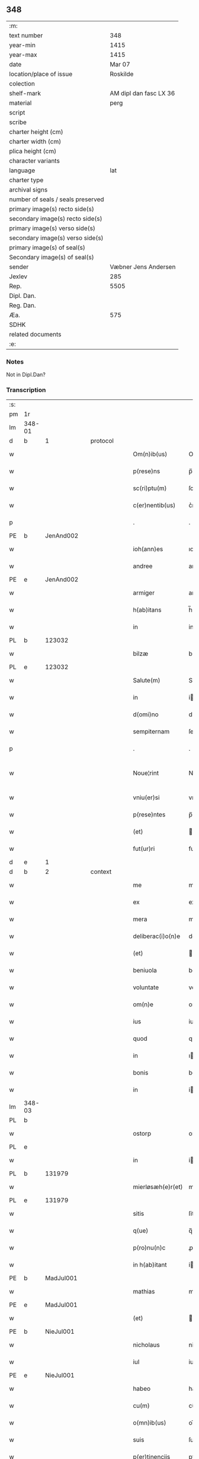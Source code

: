 ** 348

| :m:                               |                        |
| text number                       |                    348 |
| year-min                          |                   1415 |
| year-max                          |                   1415 |
| date                              |                 Mar 07 |
| location/place of issue           |               Roskilde |
| colection                         |                        |
| shelf-mark                        | AM dipl dan fasc LX 36 |
| material                          |                   perg |
| script                            |                        |
| scribe                            |                        |
| charter height (cm)               |                        |
| charter width (cm)                |                        |
| plica height (cm)                 |                        |
| character variants                |                        |
| language                          |                    lat |
| charter type                      |                        |
| archival signs                    |                        |
| number of seals / seals preserved |                        |
| primary image(s) recto side(s)    |                        |
| secondary image(s) recto side(s)  |                        |
| primary image(s) verso side(s)    |                        |
| secondary image(s) verso side(s)  |                        |
| primary image(s) of seal(s)       |                        |
| Secondary image(s) of seal(s)     |                        |
| sender                            |   Væbner Jens Andersen |
| Jexlev                            |                    285 |
| Rep.                              |                   5505 |
| Dipl. Dan.                        |                        |
| Reg. Dan.                         |                        |
| Æa.                               |                    575 |
| SDHK                              |                        |
| related documents                 |                        |
| :e:                               |                        |

*** Notes
Not in Dipl.Dan?

*** Transcription
| :s: |        |   |   |   |   |                      |              |             |   |   |   |     |   |   |   |               |
| pm  | 1r     |   |   |   |   |                      |              |             |   |   |   |     |   |   |   |               |
| lm  | 348-01 |   |   |   |   |                      |              |             |   |   |   |     |   |   |   |               |
| d  | b      | 1  |   | protocol  |   |                      |              |             |   |   |   |     |   |   |   |               |
| w   |        |   |   |   |   | Om(n)ib(us)          | Om̅ıbꝫ        |             |   |   |   | lat |   |   |   |        348-01 |
| w   |        |   |   |   |   | p(rese)ns            | p̅ns          |             |   |   |   | lat |   |   |   |        348-01 |
| w   |        |   |   |   |   | sc(ri)ptu(m)         | ſcptu̅       |             |   |   |   | lat |   |   |   |        348-01 |
| w   |        |   |   |   |   | c(er)nentib(us)      | c͛nentıbꝫ     |             |   |   |   | lat |   |   |   |        348-01 |
| p   |        |   |   |   |   | .                    | .            |             |   |   |   | lat |   |   |   |        348-01 |
| PE  | b      | JenAnd002  |   |   |   |                      |              |             |   |   |   |     |   |   |   |               |
| w   |        |   |   |   |   | ioh(ann)es           | ıoh̅es        |             |   |   |   | lat |   |   |   |        348-01 |
| w   |        |   |   |   |   | andree               | andꝛee       |             |   |   |   | lat |   |   |   |        348-01 |
| PE  | e      | JenAnd002  |   |   |   |                      |              |             |   |   |   |     |   |   |   |               |
| w   |        |   |   |   |   | armiger              | armiger      |             |   |   |   | lat |   |   |   |        348-01 |
| w   |        |   |   |   |   | h(ab)itans           | h̅ıtans       |             |   |   |   | lat |   |   |   |        348-01 |
| w   |        |   |   |   |   | in                   | in           |             |   |   |   | lat |   |   |   |        348-01 |
| PL  | b      |   123032|   |   |   |                      |              |             |   |   |   |     |   |   |   |               |
| w   |        |   |   |   |   | bilzæ                | bılzæ        |             |   |   |   | lat |   |   |   |        348-01 |
| PL  | e      |   123032|   |   |   |                      |              |             |   |   |   |     |   |   |   |               |
| w   |        |   |   |   |   | Salute(m)            | Salute̅       |             |   |   |   | lat |   |   |   |        348-01 |
| w   |        |   |   |   |   | in                   | i           |             |   |   |   | lat |   |   |   |        348-01 |
| w   |        |   |   |   |   | d(omi)no             | dn̅o          |             |   |   |   | lat |   |   |   |        348-01 |
| w   |        |   |   |   |   | sempiternam          | ſempıterna  |             |   |   |   | lat |   |   |   |        348-01 |
| p   |        |   |   |   |   | .                    | .            |             |   |   |   | lat |   |   |   |        348-01 |
| w   |        |   |   |   |   | Noue¦rint            | Noue¦rint    |             |   |   |   | lat |   |   |   | 348-01—348-02 |
| w   |        |   |   |   |   | vniu(er)si           | vniu͛ſi       |             |   |   |   | lat |   |   |   |        348-02 |
| w   |        |   |   |   |   | p(rese)ntes          | p̅ntes        |             |   |   |   | lat |   |   |   |        348-02 |
| w   |        |   |   |   |   | (et)                 |             |             |   |   |   | lat |   |   |   |        348-02 |
| w   |        |   |   |   |   | fut(ur)ri            | futᷣri        |             |   |   |   | lat |   |   |   |        348-02 |
| d  | e      | 1  |   |   |   |                      |              |             |   |   |   |     |   |   |   |               |
| d  | b      | 2  |   | context  |   |                      |              |             |   |   |   |     |   |   |   |               |
| w   |        |   |   |   |   | me                   | me           |             |   |   |   | lat |   |   |   |        348-02 |
| w   |        |   |   |   |   | ex                   | ex           |             |   |   |   | lat |   |   |   |        348-02 |
| w   |        |   |   |   |   | mera                 | mera         |             |   |   |   | lat |   |   |   |        348-02 |
| w   |        |   |   |   |   | deliberac(i)o(n)e    | deliberac̅oe  |             |   |   |   | lat |   |   |   |        348-02 |
| w   |        |   |   |   |   | (et)                 |             |             |   |   |   | lat |   |   |   |        348-02 |
| w   |        |   |   |   |   | beniuola             | beniuola     |             |   |   |   | lat |   |   |   |        348-02 |
| w   |        |   |   |   |   | voluntate            | voluntate    |             |   |   |   | lat |   |   |   |        348-02 |
| w   |        |   |   |   |   | om(n)e               | om̅e          |             |   |   |   | lat |   |   |   |        348-02 |
| w   |        |   |   |   |   | ius                  | ius          |             |   |   |   | lat |   |   |   |        348-02 |
| w   |        |   |   |   |   | quod                 | quod         |             |   |   |   | lat |   |   |   |        348-02 |
| w   |        |   |   |   |   | in                   | ı           |             |   |   |   | lat |   |   |   |        348-02 |
| w   |        |   |   |   |   | bonis                | bonis        |             |   |   |   | lat |   |   |   |        348-02 |
| w   |        |   |   |   |   | in                   | i           |             |   |   |   | lat |   |   |   |        348-02 |
| lm  | 348-03 |   |   |   |   |                      |              |             |   |   |   |     |   |   |   |               |
| PL  | b      |   |   |   |   |                      |              |             |   |   |   |     |   |   |   |               |
| w   |        |   |   |   |   | ostorp               | oﬅoꝛp        |             |   |   |   | lat |   |   |   |        348-03 |
| PL  | e      |   |   |   |   |                      |              |             |   |   |   |     |   |   |   |               |
| w   |        |   |   |   |   | in                   | i           |             |   |   |   | lat |   |   |   |        348-03 |
| PL  | b      |   131979|   |   |   |                      |              |             |   |   |   |     |   |   |   |               |
| w   |        |   |   |   |   | mierløsæh(e)r(et)    | mierløſæhr̅   |             |   |   |   | lat |   |   |   |        348-03 |
| PL  | e      |   131979|   |   |   |                      |              |             |   |   |   |     |   |   |   |               |
| w   |        |   |   |   |   | sitis                | ſitis        |             |   |   |   | lat |   |   |   |        348-03 |
| w   |        |   |   |   |   | q(ue)                | q̅            |             |   |   |   | lat |   |   |   |        348-03 |
| w   |        |   |   |   |   | p(ro)nu(n)c          | ꝓnu̅c         |             |   |   |   | lat |   |   |   |        348-03 |
| w   |        |   |   |   |   | in h(ab)itant        | i hı̅tat    |             |   |   |   | lat |   |   |   |        348-03 |
| PE  | b      | MadJul001  |   |   |   |                      |              |             |   |   |   |     |   |   |   |               |
| w   |        |   |   |   |   | mathias              | mathias      |             |   |   |   | lat |   |   |   |        348-03 |
| PE  | e      | MadJul001  |   |   |   |                      |              |             |   |   |   |     |   |   |   |               |
| w   |        |   |   |   |   | (et)                 |             |             |   |   |   | lat |   |   |   |        348-03 |
| PE  | b      | NieJul001  |   |   |   |                      |              |             |   |   |   |     |   |   |   |               |
| w   |        |   |   |   |   | nicholaus            | nicholaus    |             |   |   |   | lat |   |   |   |        348-03 |
| w   |        |   |   |   |   | iul                  | iul          |             |   |   |   | lat |   |   |   |        348-03 |
| PE  | e      | NieJul001  |   |   |   |                      |              |             |   |   |   |     |   |   |   |               |
| w   |        |   |   |   |   | habeo                | habeo        |             |   |   |   | lat |   |   |   |        348-03 |
| w   |        |   |   |   |   | cu(m)                | cu̅           |             |   |   |   | lat |   |   |   |        348-03 |
| w   |        |   |   |   |   | o(mn)ib(us)          | oı̅bꝫ         |             |   |   |   | lat |   |   |   |        348-03 |
| w   |        |   |   |   |   | suis                 | ſuis         |             |   |   |   | lat |   |   |   |        348-03 |
| w   |        |   |   |   |   | p(er)tinencijs       | ꝑtınencijs   |             |   |   |   | lat |   |   |   |        348-03 |
| w   |        |   |   |   |   | claus¦tro            | clauſ¦tro    |             |   |   |   | lat |   |   |   | 348-03—348-04 |
| w   |        |   |   |   |   | s(an)c(t)e           | ſc̅e          |             |   |   |   | lat |   |   |   |        348-04 |
| w   |        |   |   |   |   | clare                | clare        |             |   |   |   | lat |   |   |   |        348-04 |
| PL  | b      |   149380|   |   |   |                      |              |             |   |   |   |     |   |   |   |               |
| w   |        |   |   |   |   | rosk(ildis)          | roꝭ         |             |   |   |   | lat |   |   |   |        348-04 |
| PL  | e      |   149380|   |   |   |                      |              |             |   |   |   |     |   |   |   |               |
| w   |        |   |   |   |   | (con)fero            | ꝯfero        |             |   |   |   | lat |   |   |   |        348-04 |
| w   |        |   |   |   |   | p(ro)                | ꝓ            |             |   |   |   | lat |   |   |   |        348-04 |
| w   |        |   |   |   |   | salute               | ſalute       |             |   |   |   | lat |   |   |   |        348-04 |
| w   |        |   |   |   |   | a(n)i(m)aru(m)       | aı̅aru̅        |             |   |   |   | lat |   |   |   |        348-04 |
| w   |        |   |   |   |   | p(ar)entu(m)         | ꝑentu̅        |             |   |   |   | lat |   |   |   |        348-04 |
| w   |        |   |   |   |   | meor(um)             | meoꝝ         |             |   |   |   | lat |   |   |   |        348-04 |
| w   |        |   |   |   |   | (et)                 |             |             |   |   |   | lat |   |   |   |        348-04 |
| w   |        |   |   |   |   | mee                  | mee          |             |   |   |   | lat |   |   |   |        348-04 |
| w   |        |   |   |   |   | scoto                | ſcoto        |             |   |   |   | lat |   |   |   |        348-04 |
| w   |        |   |   |   |   | libere               | libere       |             |   |   |   | lat |   |   |   |        348-04 |
| w   |        |   |   |   |   | (et)                 |             |             |   |   |   | lat |   |   |   |        348-04 |
| w   |        |   |   |   |   | resigno              | reſigno      |             |   |   |   | lat |   |   |   |        348-04 |
| w   |        |   |   |   |   | pure                 | pure         |             |   |   |   | lat |   |   |   |        348-04 |
| w   |        |   |   |   |   | p(ro)p(ter)          | ̅            |             |   |   |   | lat |   |   |   |        348-04 |
| w   |        |   |   |   |   | d(eu)m               | d̅           |             |   |   |   | lat |   |   |   |        348-04 |
| w   |        |   |   |   |   | tali                 | tali         |             |   |   |   | lat |   |   |   |        348-04 |
| w   |        |   |   |   |   | (con)di¦cione        | ꝯdi¦cione    |             |   |   |   | lat |   |   |   | 348-04—348-05 |
| w   |        |   |   |   |   | q(uod)               | ꝙ            |             |   |   |   | lat |   |   |   |        348-05 |
| w   |        |   |   |   |   | abb(atiss)a          | abb̅a         |             |   |   |   | lat |   |   |   |        348-05 |
| w   |        |   |   |   |   | (et)                 |             |             |   |   |   | lat |   |   |   |        348-05 |
| w   |        |   |   |   |   | sorores              | ſoꝛoꝛes      |             |   |   |   | lat |   |   |   |        348-05 |
| w   |        |   |   |   |   | p(re)dicti           | p̅dicti       |             |   |   |   | lat |   |   |   |        348-05 |
| w   |        |   |   |   |   | claust(ri)           | clauﬅ       |             |   |   |   | lat |   |   |   |        348-05 |
| w   |        |   |   |   |   | q(ue)                | q̅            |             |   |   |   | lat |   |   |   |        348-05 |
| w   |        |   |   |   |   | p(ro)                | ꝓ            |             |   |   |   | lat |   |   |   |        348-05 |
| w   |        |   |   |   |   | temp(or)e            | temꝑe        |             |   |   |   | lat |   |   |   |        348-05 |
| w   |        |   |   |   |   | fuerint              | fuerint      |             |   |   |   | lat |   |   |   |        348-05 |
| w   |        |   |   |   |   | o(mn)i               | o̅ı           |             |   |   |   | lat |   |   |   |        348-05 |
| w   |        |   |   |   |   | a(n)no               | a̅no          |             |   |   |   | lat |   |   |   |        348-05 |
| n   |        |   |   |   |   | v                   | v           |             |   |   |   | lat |   |   |   |        348-05 |
| w   |        |   |   |   |   | feria                | feria        |             |   |   |   | lat |   |   |   |        348-05 |
| w   |        |   |   |   |   | an(te)               | an̅           |             |   |   |   | lat |   |   |   |        348-05 |
| w   |        |   |   |   |   | d(omi)nica(m)        | dn̅ıca̅        |             |   |   |   | lat |   |   |   |        348-05 |
| w   |        |   |   |   |   | q(ua)                | q           |             |   |   |   | lat |   |   |   |        348-05 |
| w   |        |   |   |   |   | cantat(ur)           | cantatᷣ       |             |   |   |   | lat |   |   |   |        348-05 |
| w   |        |   |   |   |   | letare               | letare       |             |   |   |   | lat |   |   |   |        348-05 |
| lm  | 348-06 |   |   |   |   |                      |              |             |   |   |   |     |   |   |   |               |
| w   |        |   |   |   |   | aniu(er)sariu(m)     | aniu͛ſarıu̅    |             |   |   |   | lat |   |   |   |        348-06 |
| w   |        |   |   |   |   | cu(m)                | cu̅           |             |   |   |   | lat |   |   |   |        348-06 |
| w   |        |   |   |   |   | vigilijs             | vigilijs     |             |   |   |   | lat |   |   |   |        348-06 |
| w   |        |   |   |   |   | in                   | i           |             |   |   |   | lat |   |   |   |        348-06 |
| w   |        |   |   |   |   | uesp(er)is           | ueſꝑis       |             |   |   |   | lat |   |   |   |        348-06 |
| w   |        |   |   |   |   | (et)                 |             |             |   |   |   | lat |   |   |   |        348-06 |
| w   |        |   |   |   |   | vna                  | vna          |             |   |   |   | lat |   |   |   |        348-06 |
| w   |        |   |   |   |   | missa                | mia         |             |   |   |   | lat |   |   |   |        348-06 |
| w   |        |   |   |   |   | cantata              | cantata      |             |   |   |   | lat |   |   |   |        348-06 |
| w   |        |   |   |   |   | de                   | de           |             |   |   |   | lat |   |   |   |        348-06 |
| w   |        |   |   |   |   | mane                 | mane         |             |   |   |   | lat |   |   |   |        348-06 |
| w   |        |   |   |   |   | p(ro)                | ꝓ            |             |   |   |   | lat |   |   |   |        348-06 |
| w   |        |   |   |   |   | salute               | ſalute       |             |   |   |   | lat |   |   |   |        348-06 |
| w   |        |   |   |   |   | a(n)i(m)aru(m)       | a̅ıaru̅        |             |   |   |   | lat |   |   |   |        348-06 |
| w   |        |   |   |   |   | p(ar)entu(m)         | ꝑentu̅        |             |   |   |   | lat |   |   |   |        348-06 |
| w   |        |   |   |   |   | meor(um)             | meoꝝ         |             |   |   |   | lat |   |   |   |        348-06 |
| w   |        |   |   |   |   | (et)                 |             |             |   |   |   | lat |   |   |   |        348-06 |
| w   |        |   |   |   |   | mee                  | mee          |             |   |   |   | lat |   |   |   |        348-06 |
| lm  | 348-07 |   |   |   |   |                      |              |             |   |   |   |     |   |   |   |               |
| w   |        |   |   |   |   | o(mn)i               | o̅ı           |             |   |   |   | lat |   |   |   |        348-07 |
| w   |        |   |   |   |   | a(n)no               | a̅no          |             |   |   |   | lat |   |   |   |        348-07 |
| w   |        |   |   |   |   | h(ab)eant            | he̅at        |             |   |   |   | lat |   |   |   |        348-07 |
| w   |        |   |   |   |   | celebrare            | celebꝛare    |             |   |   |   | lat |   |   |   |        348-07 |
| w   |        |   |   |   |   | hoc                  | hoc          |             |   |   |   | lat |   |   |   |        348-07 |
| w   |        |   |   |   |   | eciam                | ecia        |             |   |   |   | lat |   |   |   |        348-07 |
| w   |        |   |   |   |   | adiecto              | adiecto      |             |   |   |   | lat |   |   |   |        348-07 |
| w   |        |   |   |   |   | q(uod)               | ꝙ            |             |   |   |   | lat |   |   |   |        348-07 |
| w   |        |   |   |   |   | me                   | me           |             |   |   |   | lat |   |   |   |        348-07 |
| w   |        |   |   |   |   | viam                 | via         |             |   |   |   | lat |   |   |   |        348-07 |
| w   |        |   |   |   |   | vniu(er)se           | vniu͛ſe       |             |   |   |   | lat |   |   |   |        348-07 |
| w   |        |   |   |   |   | c(ar)nis             | cnis        |             |   |   |   | lat |   |   |   |        348-07 |
| w   |        |   |   |   |   | aggresso             | aggreo      |             |   |   |   | lat |   |   |   |        348-07 |
| w   |        |   |   |   |   | statim               | ﬅati        |             |   |   |   | lat |   |   |   |        348-07 |
| w   |        |   |   |   |   | exequias             | exequias     |             |   |   |   | lat |   |   |   |        348-07 |
| w   |        |   |   |   |   | vt                   | vt           |             |   |   |   | lat |   |   |   |        348-07 |
| lm  | 348-08 |   |   |   |   |                      |              |             |   |   |   |     |   |   |   |               |
| w   |        |   |   |   |   | eis                  | eis          |             |   |   |   | lat |   |   |   |        348-08 |
| w   |        |   |   |   |   | nu(n)ciatu(m)        | nu̅ciatu̅      |             |   |   |   | lat |   |   |   |        348-08 |
| w   |        |   |   |   |   | fuerit               | fuerit       |             |   |   |   | lat |   |   |   |        348-08 |
| w   |        |   |   |   |   | cu(m)                | cu̅           |             |   |   |   | lat |   |   |   |        348-08 |
| w   |        |   |   |   |   | vigilijs             | vigilijs     |             |   |   |   | lat |   |   |   |        348-08 |
| w   |        |   |   |   |   | (et)                 |             |             |   |   |   | lat |   |   |   |        348-08 |
| p   |        |   |   |   |   | .                    | .            |             |   |   |   | lat |   |   |   |        348-08 |
| n   |        |   |   |   |   | x                    | x            |             |   |   |   | lat |   |   |   |        348-08 |
| p   |        |   |   |   |   | .                    | .            |             |   |   |   | lat |   |   |   |        348-08 |
| w   |        |   |   |   |   | missis               | miis        |             |   |   |   | lat |   |   |   |        348-08 |
| w   |        |   |   |   |   | sollempnit(er)       | ſollempnit͛   |             |   |   |   | lat |   |   |   |        348-08 |
| w   |        |   |   |   |   | h(ab)eant            | he̅ant        |             |   |   |   | lat |   |   |   |        348-08 |
| w   |        |   |   |   |   | semel                | ſemel        |             |   |   |   | lat |   |   |   |        348-08 |
| w   |        |   |   |   |   | celebrare            | celebꝛare    |             |   |   |   | lat |   |   |   |        348-08 |
| p   |        |   |   |   |   | .                    | .            |             |   |   |   | lat |   |   |   |        348-08 |
| d  | e      | 2  |   |   |   |                      |              |             |   |   |   |     |   |   |   |               |
| d  | b      | 3  |   | eschatocol  |   |                      |              |             |   |   |   |     |   |   |   |               |
| w   |        |   |   |   |   | Jn                   | Jn           |             |   |   |   | lat |   |   |   |        348-08 |
| w   |        |   |   |   |   | cui(us)              | cuı᷒          |             |   |   |   | lat |   |   |   |        348-08 |
| w   |        |   |   |   |   | rei                  | reı          |             |   |   |   | lat |   |   |   |        348-08 |
| w   |        |   |   |   |   | testimo¦niu(m)       | teﬅio¦niu̅   |             |   |   |   | lat |   |   |   | 348-08—348-09 |
| w   |        |   |   |   |   | sigillum             | ſıgillu     |             |   |   |   | lat |   |   |   |        348-09 |
| de  | b      |   |   |   |   |                      | overstrike   |             |   |   |   |     |   |   |   |               |
| w   |        |   |   |   |   | n(ost)ri co(n)uentus | nr̅i co̅uentus |             |   |   |   | lat |   |   |   |        348-09 |
| de  | e      |   |   |   |   |                      |              |             |   |   |   |     |   |   |   |               |
| ad  | b      |   |   |   |   |                      |              | margin-left |   |   |   |     |   |   |   |               |
| w   |        |   |   |   |   | meu(m)               | meu̅          |             |   |   |   | lat |   |   |   |        348-09 |
| ad  | e      |   |   |   |   |                      |              |             |   |   |   |     |   |   |   |               |
| w   |        |   |   |   |   | vna(m)               | vna̅          |             |   |   |   | lat |   |   |   |        348-09 |
| w   |        |   |   |   |   | cu(m)                | cu̅           |             |   |   |   | lat |   |   |   |        348-09 |
| w   |        |   |   |   |   | sigillis             | ſigıllis     |             |   |   |   | lat |   |   |   |        348-09 |
| w   |        |   |   |   |   | ho(no)rabiliu(m)     | ho̅ꝛabıliu̅    |             |   |   |   | lat |   |   |   |        348-09 |
| w   |        |   |   |   |   | viror(um)            | viroꝝ        |             |   |   |   | lat |   |   |   |        348-09 |
| w   |        |   |   |   |   | v(idelicet)          | vꝫ           |             |   |   |   | lat |   |   |   |        348-09 |
| w   |        |   |   |   |   | d(omi)ni             | dn̅ı          |             |   |   |   | lat |   |   |   |        348-09 |
| PE  | b      | NieBos002  |   |   |   |                      |              |             |   |   |   |     |   |   |   |               |
| w   |        |   |   |   |   | nicholai             | nicholai     |             |   |   |   | lat |   |   |   |        348-09 |
| w   |        |   |   |   |   | boecij               | boecıj       |             |   |   |   | lat |   |   |   |        348-09 |
| PE  | e      | NieBos002  |   |   |   |                      |              |             |   |   |   |     |   |   |   |               |
| w   |        |   |   |   |   | canonici             | canonici     |             |   |   |   | lat |   |   |   |        348-09 |
| PL  | b      |   149195|   |   |   |                      |              |             |   |   |   |     |   |   |   |               |
| w   |        |   |   |   |   | rosk(ildensis)       | roꝭ         |             |   |   |   | lat |   |   |   |        348-09 |
| PL  | e      |   149195|   |   |   |                      |              |             |   |   |   |     |   |   |   |               |
| w   |        |   |   |   |   | (et)                 |             |             |   |   |   | lat |   |   |   |        348-09 |
| lm  | 348-10 |   |   |   |   |                      |              |             |   |   |   |     |   |   |   |               |
| w   |        |   |   |   |   | ⸡(et)⸠               | ⸡⸠          |             |   |   |   | lat |   |   |   |        348-10 |
| w   |        |   |   |   |   | p(re)uisoris         | p̅uıſoꝛis     |             |   |   |   | lat |   |   |   |        348-10 |
| w   |        |   |   |   |   | claust(ri)           | clauﬅ       |             |   |   |   | lat |   |   |   |        348-10 |
| w   |        |   |   |   |   | s(an)c(t)e           | ſc̅e          |             |   |   |   | lat |   |   |   |        348-10 |
| w   |        |   |   |   |   | clare                | clare        |             |   |   |   | lat |   |   |   |        348-10 |
| w   |        |   |   |   |   | (et)                 |             |             |   |   |   | lat |   |   |   |        348-10 |
| PE  | b      | PedMor003  |   |   |   |                      |              |             |   |   |   |     |   |   |   |               |
| w   |        |   |   |   |   | pet(ri)              | pet         |             |   |   |   | lat |   |   |   |        348-10 |
| w   |        |   |   |   |   | martæns(un)          | martæn      |             |   |   |   | lat |   |   |   |        348-10 |
| PE  | e      | PedMor003  |   |   |   |                      |              |             |   |   |   |     |   |   |   |               |
| w   |        |   |   |   |   | armigeri             | armigeri     |             |   |   |   | lat |   |   |   |        348-10 |
| w   |        |   |   |   |   | (et)                 |             |             |   |   |   | lat |   |   |   |        348-10 |
| w   |        |   |   |   |   | p(re)uisoris         | p̅uıſoꝛis     |             |   |   |   | lat |   |   |   |        348-10 |
| w   |        |   |   |   |   | claust(ri)           | clauﬅ       |             |   |   |   | lat |   |   |   |        348-10 |
| w   |        |   |   |   |   | b(ea)te              | bt̅e          |             |   |   |   | lat |   |   |   |        348-10 |
| w   |        |   |   |   |   | u(ir)gi(ni)s         | ugı̅s        |             |   |   |   | lat |   |   |   |        348-10 |
| PL  | b      |   149195|   |   |   |                      |              |             |   |   |   |     |   |   |   |               |
| w   |        |   |   |   |   | rosk(ildis)          | roꝭ         |             |   |   |   | lat |   |   |   |        348-10 |
| PL  | e      |   149195|   |   |   |                      |              |             |   |   |   |     |   |   |   |               |
| w   |        |   |   |   |   | p(rese)ntib(us)      | p̅ntibꝫ       |             |   |   |   | lat |   |   |   |        348-10 |
| w   |        |   |   |   |   | e(st)                | e̅            |             |   |   |   | lat |   |   |   |        348-10 |
| lm  | 348-11 |   |   |   |   |                      |              |             |   |   |   |     |   |   |   |               |
| w   |        |   |   |   |   | appensum             | aenſu      |             |   |   |   | lat |   |   |   |        348-11 |
| w   |        |   |   |   |   | Datu(m)              | Datu̅         |             |   |   |   | lat |   |   |   |        348-11 |
| PL  | b      |   149195|   |   |   |                      |              |             |   |   |   |     |   |   |   |               |
| w   |        |   |   |   |   | rosk(ildis)          | roꝭ         |             |   |   |   | lat |   |   |   |        348-11 |
| PL  | e      |   149195|   |   |   |                      |              |             |   |   |   |     |   |   |   |               |
| w   |        |   |   |   |   | a(n)no               | a̅no          |             |   |   |   | lat |   |   |   |        348-11 |
| w   |        |   |   |   |   | d(omi)ni             | dn̅ı          |             |   |   |   | lat |   |   |   |        348-11 |
| p   |        |   |   |   |   | .                    | .            |             |   |   |   | lat |   |   |   |        348-11 |
| n   |        |   |   |   |   | mͦ                    | ͦ            |             |   |   |   | lat |   |   |   |        348-11 |
| p   |        |   |   |   |   | .                    | .            |             |   |   |   | lat |   |   |   |        348-11 |
| n   |        |   |   |   |   | cdͦ                   | cdͦ           |             |   |   |   | lat |   |   |   |        348-11 |
| p   |        |   |   |   |   | .                    | .            |             |   |   |   | lat |   |   |   |        348-11 |
| n   |        |   |   |   |   | xvͦ                   | xvͦ           |             |   |   |   | lat |   |   |   |        348-11 |
| p   |        |   |   |   |   | .                    | .            |             |   |   |   | lat |   |   |   |        348-11 |
| n   |        |   |   |   |   | v                   | v           |             |   |   |   | lat |   |   |   |        348-11 |
| w   |        |   |   |   |   | feria                | feria        |             |   |   |   | lat |   |   |   |        348-11 |
| w   |        |   |   |   |   | an(te)               | a̅           |             |   |   |   | lat |   |   |   |        348-11 |
| w   |        |   |   |   |   | d(omi)nicam          | dn̅ıca       |             |   |   |   | lat |   |   |   |        348-11 |
| w   |        |   |   |   |   | q(ua)                | q           |             |   |   |   | lat |   |   |   |        348-11 |
| w   |        |   |   |   |   | cantat(ur)           | cantatᷣ       |             |   |   |   | lat |   |   |   |        348-11 |
| w   |        |   |   |   |   | letare               | letare       |             |   |   |   | lat |   |   |   |        348-11 |
| w   |        |   |   |   |   | ierusalem            | ieruſale    |             |   |   |   | lat |   |   |   |        348-11 |
| p   |        |   |   |   |   | .                    | .            |             |   |   |   | lat |   |   |   |        348-11 |
| d  | e      | 3  |   |   |   |                      |              |             |   |   |   |     |   |   |   |               |
| :e: |        |   |   |   |   |                      |              |             |   |   |   |     |   |   |   |               |
